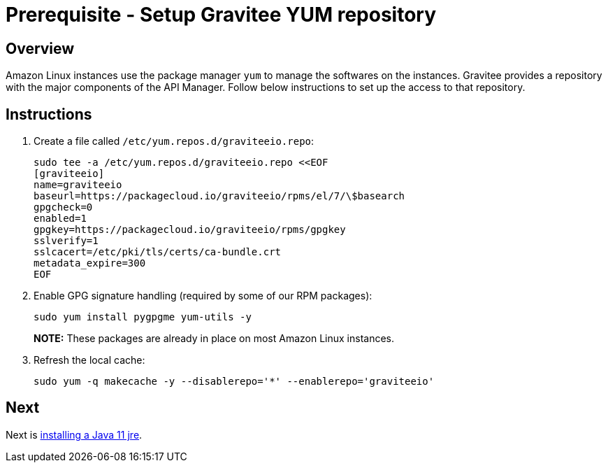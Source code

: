 = Prerequisite - Setup Gravitee YUM repository
:page-sidebar: apim_3_x_sidebar
:page-permalink: apim/3.x/apim_installation_guide_amazon_prerequisite_yum_repository.html
:page-folder: apim/installation-guide/amazon
:page-layout: apim3x
:page-description: Gravitee.io API Management - Installation Guide - Amazon - Prerequisite - Yum repository
:page-keywords: Gravitee.io, API Management, apim, guide, package, amazon, linux, aws, yum, rpm, repository
:page-toc: true

// author: Tom Geudens
== Overview
Amazon Linux instances use the package manager `yum` to manage the softwares on the instances. Gravitee provides a repository with the major components of the API Manager. Follow below instructions to set up the access to that repository.

== Instructions
. Create a file called `/etc/yum.repos.d/graviteeio.repo`:
+
[source,bash]
----
sudo tee -a /etc/yum.repos.d/graviteeio.repo <<EOF
[graviteeio]
name=graviteeio
baseurl=https://packagecloud.io/graviteeio/rpms/el/7/\$basearch
gpgcheck=0
enabled=1
gpgkey=https://packagecloud.io/graviteeio/rpms/gpgkey
sslverify=1
sslcacert=/etc/pki/tls/certs/ca-bundle.crt
metadata_expire=300
EOF
----

. Enable GPG signature handling (required by some of our RPM packages):
+
[source,bash]
----
sudo yum install pygpgme yum-utils -y
----
+
**NOTE:** These packages are already in place on most Amazon Linux instances.

. Refresh the local cache:
+
[source,bash]
----
sudo yum -q makecache -y --disablerepo='*' --enablerepo='graviteeio'
---- 

== Next
Next is link:/apim/3.x/apim_installation_guide_amazon_prerequisite_java.html[installing a Java 11 jre].
